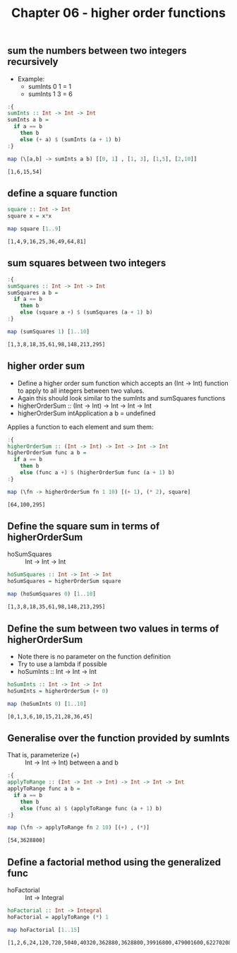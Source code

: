 #+Title: Chapter 06 - higher order functions
#+startup: fold
#+name: org-clear-haskell-output
#+begin_src emacs-lisp :var strr="" :exports none :results value 
  (format "%s" (replace-regexp-in-string "\*Main|? ?>? ?" "" (format "%s" strr)))
#+end_src

** sum the numbers between two integers recursively
   - Example:
     - sumInts 0 1 = 1
     - sumInts 1 3 = 6

             
   #+begin_src haskell :exports both :post org-clear-haskell-output(*this*)
     :{
     sumInts :: Int -> Int -> Int
     sumInts a b =
       if a == b
         then b
         else (+ a) $ (sumInts (a + 1) b)
     :}

     map (\[a,b] -> sumInts a b) [[0, 1] , [1, 3], [1,5], [2,10]]         
   #+end_src

   #+RESULTS:
   : [1,6,15,54]
       
** define a square function
   #+begin_src haskell :exports both :post org-clear-haskell-output(*this*)
     square :: Int -> Int
     square x = x*x

     map square [1..9]
   #+end_src

   #+RESULTS:
   : [1,4,9,16,25,36,49,64,81]

** sum squares between two integers
   #+begin_src haskell :exports both :post org-clear-haskell-output(*this*)
     :{
     sumSquares :: Int -> Int -> Int
     sumSquares a b =
       if a == b
         then b
         else (square a +) $ (sumSquares (a + 1) b)
     :}

     map (sumSquares 1) [1..10]
   #+end_src

   #+RESULTS:
   : [1,3,8,18,35,61,98,148,213,295]

** higher order sum
   - Define a higher order sum function which accepts an (Int -> Int) function to apply to all integers between two values.
   - Again this should look similar to the sumInts and sumSquares functions
   - higherOrderSum :: (Int -> Int) -> Int -> Int -> Int
   - higherOrderSum intApplication a b = undefined

     
   Applies a function to each element and sum them:
   #+begin_src haskell :exports both :post org-clear-haskell-output(*this*)
     :{
     higherOrderSum :: (Int -> Int) -> Int -> Int -> Int
     higherOrderSum func a b =
       if a == b
         then b
         else (func a +) $ (higherOrderSum func (a + 1) b)
     :}

     map (\fn -> higherOrderSum fn 1 10) [(+ 1), (* 2), square]
   #+end_src

   #+RESULTS:
   : [64,100,295]
     
** Define the square sum in terms of higherOrderSum
   - hoSumSquares :: Int -> Int -> Int

     
   #+begin_src haskell :exports both :post org-clear-haskell-output(*this*)
     hoSumSquares :: Int -> Int -> Int
     hoSumSquares = higherOrderSum square

     map (hoSumSquares 0) [1..10]
   #+end_src

   #+RESULTS:
   : [1,3,8,18,35,61,98,148,213,295]

** Define the sum between two values in terms of higherOrderSum
   - Note there is no parameter on the function definition
   - Try to use a lambda if possible
   - hoSumInts :: Int -> Int -> Int

     
   #+begin_src haskell :exports both :post org-clear-haskell-output(*this*)
     hoSumInts :: Int -> Int -> Int
     hoSumInts = higherOrderSum (+ 0)

     map (hoSumInts 0) [1..10]
   #+end_src

   #+RESULTS:
   : [0,1,3,6,10,15,21,28,36,45]

** Generalise over the function provided by sumInts
   - That is, parameterize (+) :: Int -> Int -> Int) between a and b

     
   #+begin_src haskell :exports both :post org-clear-haskell-output(*this*)
     :{
     applyToRange :: (Int -> Int -> Int) -> Int -> Int -> Int
     applyToRange func a b =
       if a == b 
         then b
         else (func a) $ (applyToRange func (a + 1) b)
     :}

     map (\fn -> applyToRange fn 2 10) [(+) , (*)]
   #+end_src

   #+RESULTS:
   : [54,3628800]

** Define a factorial method using the generalized func
   - hoFactorial :: Int -> Integral

     
   #+begin_src haskell :exports both :post org-clear-haskell-output(*this*)
     hoFactorial :: Int -> Integral
     hoFactorial = applyToRange (*) 1

     map hoFactorial [1..15]
   #+end_src

   #+RESULTS:
   : [1,2,6,24,120,720,5040,40320,362880,3628800,39916800,479001600,6227020800,87178291200,1307674368000]
